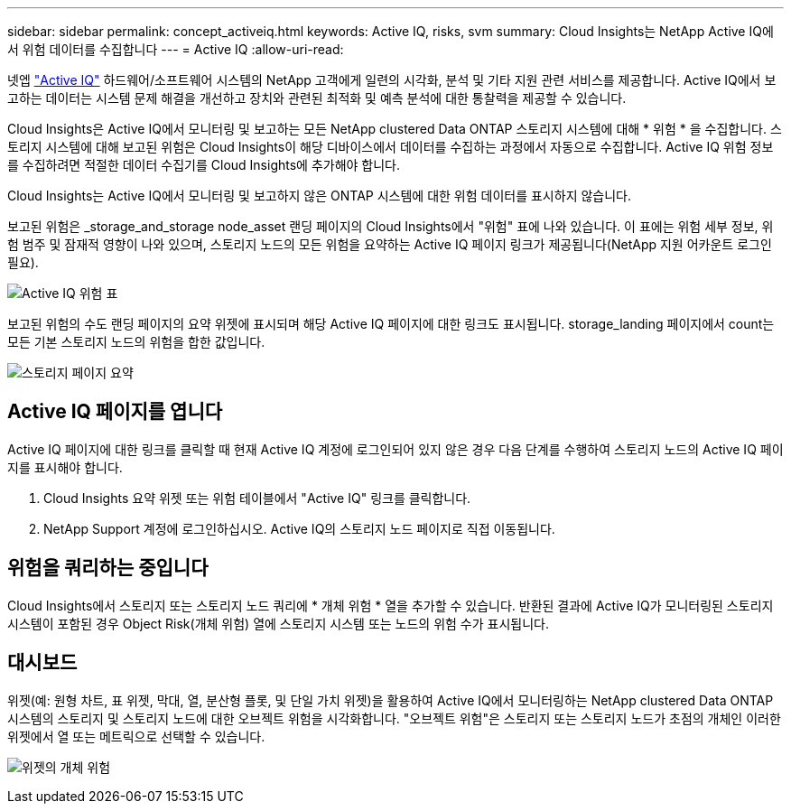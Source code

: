 ---
sidebar: sidebar 
permalink: concept_activeiq.html 
keywords: Active IQ, risks, svm 
summary: Cloud Insights는 NetApp Active IQ에서 위험 데이터를 수집합니다 
---
= Active IQ
:allow-uri-read: 


[role="lead"]
넷엡 link:https://www.netapp.com/us/products/data-infrastructure-management/active-iq.aspx["Active IQ"] 하드웨어/소프트웨어 시스템의 NetApp 고객에게 일련의 시각화, 분석 및 기타 지원 관련 서비스를 제공합니다. Active IQ에서 보고하는 데이터는 시스템 문제 해결을 개선하고 장치와 관련된 최적화 및 예측 분석에 대한 통찰력을 제공할 수 있습니다.

Cloud Insights은 Active IQ에서 모니터링 및 보고하는 모든 NetApp clustered Data ONTAP 스토리지 시스템에 대해 * 위험 * 을 수집합니다. 스토리지 시스템에 대해 보고된 위험은 Cloud Insights이 해당 디바이스에서 데이터를 수집하는 과정에서 자동으로 수집합니다. Active IQ 위험 정보를 수집하려면 적절한 데이터 수집기를 Cloud Insights에 추가해야 합니다.

Cloud Insights는 Active IQ에서 모니터링 및 보고하지 않은 ONTAP 시스템에 대한 위험 데이터를 표시하지 않습니다.

보고된 위험은 _storage_and_storage node_asset 랜딩 페이지의 Cloud Insights에서 "위험" 표에 나와 있습니다. 이 표에는 위험 세부 정보, 위험 범주 및 잠재적 영향이 나와 있으며, 스토리지 노드의 모든 위험을 요약하는 Active IQ 페이지 링크가 제공됩니다(NetApp 지원 어카운트 로그인 필요).

image:AIQ_Risks_Table_Example.png["Active IQ 위험 표"]

보고된 위험의 수도 랜딩 페이지의 요약 위젯에 표시되며 해당 Active IQ 페이지에 대한 링크도 표시됩니다. storage_landing 페이지에서 count는 모든 기본 스토리지 노드의 위험을 합한 값입니다.

image:AIQ_Summary_Example.png["스토리지 페이지 요약"]



== Active IQ 페이지를 엽니다

Active IQ 페이지에 대한 링크를 클릭할 때 현재 Active IQ 계정에 로그인되어 있지 않은 경우 다음 단계를 수행하여 스토리지 노드의 Active IQ 페이지를 표시해야 합니다.

. Cloud Insights 요약 위젯 또는 위험 테이블에서 "Active IQ" 링크를 클릭합니다.
. NetApp Support 계정에 로그인하십시오. Active IQ의 스토리지 노드 페이지로 직접 이동됩니다.




== 위험을 쿼리하는 중입니다

Cloud Insights에서 스토리지 또는 스토리지 노드 쿼리에 * 개체 위험 * 열을 추가할 수 있습니다. 반환된 결과에 Active IQ가 모니터링된 스토리지 시스템이 포함된 경우 Object Risk(개체 위험) 열에 스토리지 시스템 또는 노드의 위험 수가 표시됩니다.



== 대시보드

위젯(예: 원형 차트, 표 위젯, 막대, 열, 분산형 플롯, 및 단일 가치 위젯)을 활용하여 Active IQ에서 모니터링하는 NetApp clustered Data ONTAP 시스템의 스토리지 및 스토리지 노드에 대한 오브젝트 위험을 시각화합니다. "오브젝트 위험"은 스토리지 또는 스토리지 노드가 초점의 개체인 이러한 위젯에서 열 또는 메트릭으로 선택할 수 있습니다.

image:ObjectRiskWidgets.png["위젯의 개체 위험"]
